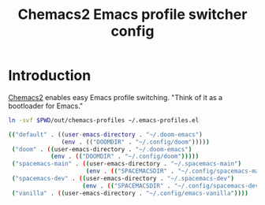 #+TITLE: Chemacs2 Emacs profile switcher config
#+STARTUP: showall

* Introduction
:PROPERTIES:
:CUSTOM_ID: introduction
:END:
[[https://github.com/plexus/chemacs2][Chemacs2]] enables easy Emacs profile switching. "Think of it as a bootloader for
Emacs."

#+BEGIN_SRC sh :tangle sh/install-chemacs-profiles.sh
ln -svf $PWD/out/chemacs-profiles ~/.emacs-profiles.el
#+END_SRC

#+BEGIN_SRC sh :tangle out/chemacs-profiles
(("default" . ((user-emacs-directory . "~/.doom-emacs")
               (env . (("DOOMDIR" . "~/.config/doom")))))
 ("doom" . ((user-emacs-directory . "~/.doom-emacs")
            (env . (("DOOMDIR" . "~/.config/doom")))))
 ("spacemacs-main" . ((user-emacs-directory . "~/.spacemacs-main")
                      (env . (("SPACEMACSDIR" . "~/.config/spacemacs-main")))))
 ("spacemacs-dev" . ((user-emacs-directory . "~/.spacemacs-dev")
                     (env . (("SPACEMACSDIR" . "~/.config/spacemacs-dev")))))
 ("vanilla" . ((user-emacs-directory . "~/.config/emacs-vanilla"))))
#+END_SRC

